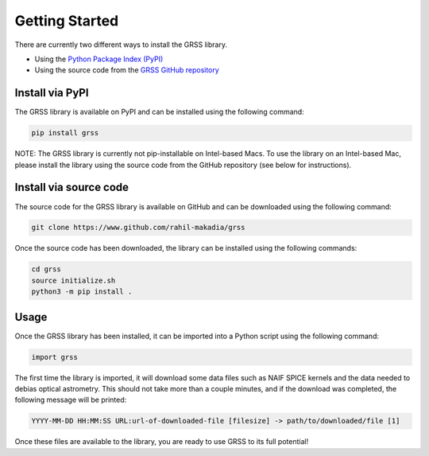Getting Started
===============
There are currently two different ways to install the GRSS library.

* Using the `Python Package Index (PyPI) <https://pypi.org/project/grss/>`_
* Using the source code from the `GRSS GitHub repository <https://www.github.com/rahil-makadia/grss>`_

----------------
Install via PyPI
----------------
The GRSS library is available on PyPI and can be installed using the following command:

.. code-block:: console

   pip install grss

NOTE: The GRSS library is currently not pip-installable on Intel-based Macs. To use the library on an Intel-based Mac, please install the library using the source code from the GitHub repository (see below for instructions).

-----------------------
Install via source code
-----------------------
The source code for the GRSS library is available on GitHub and can be downloaded using the following command:

.. code-block:: console

   git clone https://www.github.com/rahil-makadia/grss

Once the source code has been downloaded, the library can be installed using the following commands:

.. code-block:: console

   cd grss
   source initialize.sh
   python3 -m pip install .

-----
Usage
-----
Once the GRSS library has been installed, it can be imported into a Python script using the following command:

.. code-block:: python

   import grss

The first time the library is imported, it will download some data files such as NAIF SPICE kernels and the data needed to debias optical astrometry. This should not take more than a couple minutes, and if the download was completed, the following message will be printed:

.. code-block:: console

   YYYY-MM-DD HH:MM:SS URL:url-of-downloaded-file [filesize] -> path/to/downloaded/file [1]

Once these files are available to the library, you are ready to use GRSS to its full potential!
